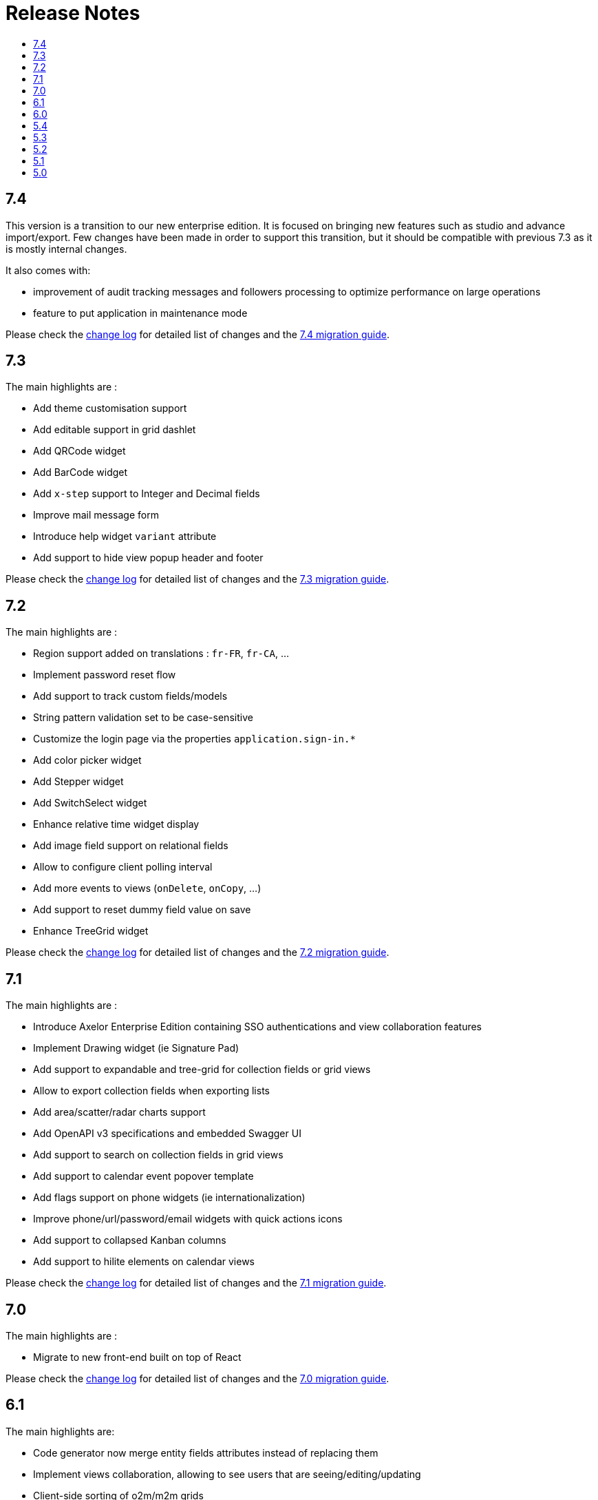 = Release Notes
:toc:
:toclevels: 1
:toc-title:

:github-repo-url: https://github.com/axelor/axelor-open-platform

== 7.4

This version is a transition to our new enterprise edition. It is focused on bringing new features such as studio
and advance import/export. Few changes have been made in order to support this transition, but it should be compatible
with previous 7.3 as it is mostly internal changes.

It also comes with:

- improvement of audit tracking messages and followers processing to optimize performance on large operations
- feature to put application in maintenance mode

Please check the {github-repo-url}/blob/7.4/CHANGELOG.md[change log] for detailed list of changes and
the xref:ROOT:migrations/migration-7.4.adoc[7.4 migration guide].

== 7.3

The main highlights are :

- Add theme customisation support
- Add editable support in grid dashlet
- Add QRCode widget
- Add BarCode widget
- Add `x-step` support to Integer and Decimal fields
- Improve mail message form
- Introduce help widget `variant` attribute
- Add support to hide view popup header and footer

Please check the {github-repo-url}/blob/7.3/CHANGELOG.md[change log] for detailed list of changes and
the xref:ROOT:migrations/migration-7.3.adoc[7.3 migration guide].

== 7.2

The main highlights are :

- Region support added on translations : `fr-FR`, `fr-CA`, ...
- Implement password reset flow
- Add support to track custom fields/models
- String pattern validation set to be case-sensitive
- Customize the login page via the properties `application.sign-in.*`
- Add color picker widget
- Add Stepper widget
- Add SwitchSelect widget
- Enhance relative time widget display
- Add image field support on relational fields
- Allow to configure client polling interval
- Add more events to views (`onDelete`, `onCopy`, ...)
- Add support to reset dummy field value on save
- Enhance TreeGrid widget

Please check the {github-repo-url}/blob/7.2/CHANGELOG.md[change log] for detailed list of changes and
the xref:ROOT:migrations/migration-7.2.adoc[7.2 migration guide].

== 7.1

The main highlights are :

- Introduce Axelor Enterprise Edition containing SSO authentications and view collaboration features
- Implement Drawing widget (ie Signature Pad)
- Add support to expandable and tree-grid for collection fields or grid views
- Allow to export collection fields when exporting lists
- Add area/scatter/radar charts support
- Add OpenAPI v3 specifications and embedded Swagger UI
- Add support to search on collection fields in grid views
- Add support to calendar event popover template
- Add flags support on phone widgets (ie internationalization)
- Improve phone/url/password/email widgets with quick actions icons
- Add support to collapsed Kanban columns
- Add support to hilite elements on calendar views

Please check the {github-repo-url}/blob/7.1/CHANGELOG.md[change log] for detailed list of changes and
the xref:ROOT:migrations/migration-7.1.adoc[7.1 migration guide].

== 7.0

The main highlights are :

- Migrate to new front-end built on top of React

Please check the {github-repo-url}/blob/7.0/CHANGELOG.md[change log] for detailed list of changes and
the xref:ROOT:migrations/migration-7.0.adoc[7.0 migration guide].

== 6.1

The main highlights are:

* Code generator now merge entity fields attributes instead of replacing them
* Implement views collaboration, allowing to see users that are seeing/editing/updating
* Client-side sorting of o2m/m2m grids
* Customizations of grid pagination

Please check the {github-repo-url}/blob/6.1/CHANGELOG.md[change log] for detailed list of changes and
the xref:ROOT:migrations/migration-6.1.adoc[6.1 migration guide].

== 6.0

This release adds a significant number of upgrades and new features.

The main highlights are :

* Upgrade to JDK-11
* Upgrade to Apache Tomcat® 9.x
* Upgrade to Gradle 7.4.2
* Upgrade to Groovy 3.0
* Migrate to GraalVM JavaScript engine (drop nashorn engine)
* Add WebSocket support for tag polling
* Add `QuickMenu` to allow running actions from default page
* Re-implement entity code generator in JAVA. Dropped old code generator written
in Groovy in favor of a new code generator written in Java.
* Re-implement authentication support
* Application configuration is now `axelor-config.properties`. Properties can
be defined via file, system props or environment vars.
* Many dependencies upgrades: Hibernate, Guice, JDBC, ...
* Some deprecated features and usage have been removed

Please check the {github-repo-url}/blob/6.0/CHANGELOG.md[change log] for detailed list of changes and
the xref:ROOT:migrations/migration-6.0.adoc[6.0 migration guide].

== 5.4

This release comes with some important new features.

=== New Features

* Implement grid view customization
* Add support for defining view attrs externally
* Numeric/Decimal/Date/DateTime format support based on browser language
* Add support to show workflow status on top of the form

=== Fixes & Enhancements

Please check the {github-repo-url}/blob/5.4/CHANGELOG.md[change log] for detailed list of changes.

== 5.3

This release comes with some important new features.

=== New Features

* Refactor grid widget to improve inline edit experience
* Gradle has been upgraded to 5.6.4
* Parallelize loading of meta data
* Add support for Basic Auth
* Add CSRF protection

=== Fixes & Enhancements

Please check the {github-repo-url}/blob/5.3/CHANGELOG.md[change log] for detailed list of changes.

== 5.2

This release comes with some important new features.

=== New Features

* Add support for SAML2
* Add support for OpenID Connect
* Add support for more CAS client types
* Add support for OAuth
* Allow to add anonymous rest endpoints

=== Fixes & Enhancements

Please check the {github-repo-url}/blob/5.2/CHANGELOG.md[change log] for detailed list of changes.


== 5.1

This release comes with some important new features.

=== New Features

* Migrate to OpenJDK 8
* New event system similar to CDI 2.0 event api
* Support for JPA event listeners
* Complete re-write of view extensions

=== Fixes & Enhancements

Please check the {github-repo-url}/blob/5.1/CHANGELOG.md[change log] for detailed list of changes.

== 5.0

This release comes with tons of new features, new refreshed look and feel and
much more.

=== New Features

* Migrate to Java 8
* Migrate to Hibernate 5
* Migrate to java.time api (dropped joda.time)
* Tomcat 8.5
* Superfast HikariCP connection pool
* Oracle support (min version 12c)
* MySQL support (min version 5.7)
* Multi-Tenancy support
* Custom fields support
* Custom models support
* Encrypted fields support
* JavaScript scripting support
* JCache integration for hibernate L2-cache
* IntelliJ IDEA support
* Eclipse support with buildship
* Experimental hotswap support

and a lot more...

=== Fixes & Enhancements

Please check the {github-repo-url}/blob/5.0/CHANGELOG.md[change log] for detailed list of changes.

